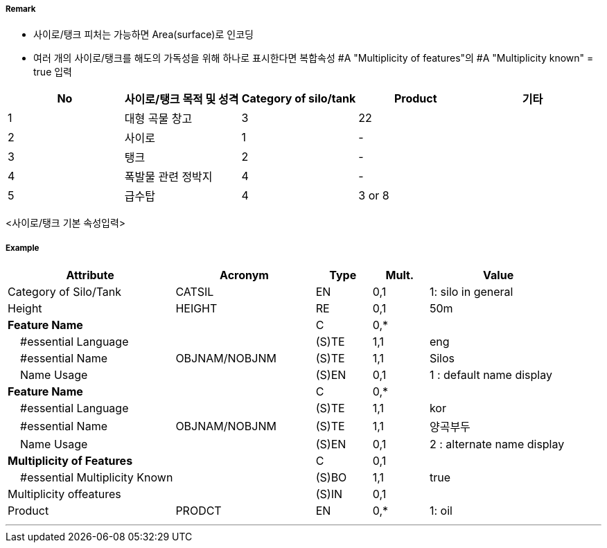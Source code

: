// tag::SiloTank[]
===== Remark
- 사이로/탱크 피처는 가능하면 Area(surface)로 인코딩
- 여러 개의 사이로/탱크를 해도의 가독성을 위해 하나로 표시한다면  복합속성 #A "Multiplicity of features"의  #A "Multiplicity known" = true 입력

//image::../images/SiloTank/SiloTank_image-1.png[width=400]
[%header,format=csv]
|===
No,사이로/탱크 목적 및 성격,Category of silo/tank,Product,기타
1,대형 곡물 창고,3,22,
2,사이로,1,-,
3,탱크,2,-,
4,폭발물 관련 정박지,4,-,
5,급수탑,4,3 or 8,
|===
<사이로/탱크 기본 속성입력>

===== Example
[cols="30,25,10,10,25", options="header"]
|===
|Attribute |Acronym |Type |Mult. |Value
|Category of Silo/Tank|CATSIL|EN|0,1|1: silo in general 
|Height|HEIGHT|RE|0,1| 50m
|**Feature Name**||C|0,*| 
|    #essential Language||(S)TE|1,1| eng
|    #essential Name|OBJNAM/NOBJNM|(S)TE|1,1| Silos
|    Name Usage||(S)EN|0,1| 1 : default name display
|**Feature Name**||C|0,*| 
|    #essential Language||(S)TE|1,1| kor
|    #essential Name|OBJNAM/NOBJNM|(S)TE|1,1| 양곡부두
|    Name Usage||(S)EN|0,1| 2 : alternate name display
|**Multiplicity of Features**||C|0,1| 
|    #essential Multiplicity Known||(S)BO|1,1| true
|               Multiplicity offeatures||(S)IN|0,1| 
|Product|PRODCT|EN|0,*| 1: oil
|===

---
// end::SiloTank[]
